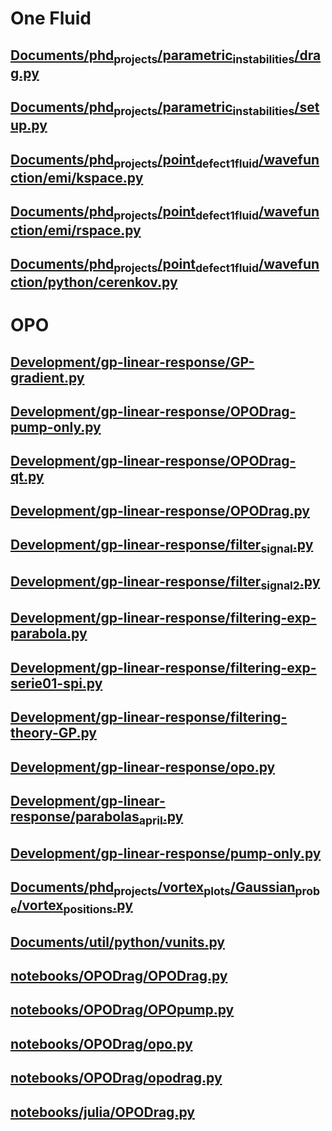 * One Fluid
** [[file:///home/berceanu/Documents/phd_projects/parametric_instabilities/drag.py][Documents/phd_projects/parametric_instabilities/drag.py]]
** [[file:///home/berceanu/Documents/phd_projects/parametric_instabilities/setup.py][Documents/phd_projects/parametric_instabilities/setup.py]]
** [[file:///home/berceanu/Documents/phd_projects/point_defect_1_fluid/wavefunction/emi/kspace.py][Documents/phd_projects/point_defect_1_fluid/wavefunction/emi/kspace.py]]
** [[file:///home/berceanu/Documents/phd_projects/point_defect_1_fluid/wavefunction/emi/rspace.py][Documents/phd_projects/point_defect_1_fluid/wavefunction/emi/rspace.py]]
** [[file:///home/berceanu/Documents/phd_projects/point_defect_1_fluid/wavefunction/python/cerenkov.py][Documents/phd_projects/point_defect_1_fluid/wavefunction/python/cerenkov.py]]
* OPO
** [[file:///home/berceanu/Development/gp-linear-response/GP-gradient.py][Development/gp-linear-response/GP-gradient.py]]
** [[file:///home/berceanu/Development/gp-linear-response/OPODrag-pump-only.py][Development/gp-linear-response/OPODrag-pump-only.py]]
** [[file:///home/berceanu/Development/gp-linear-response/OPODrag-qt.py][Development/gp-linear-response/OPODrag-qt.py]]
** [[file:///home/berceanu/Development/gp-linear-response/OPODrag.py][Development/gp-linear-response/OPODrag.py]]
** [[file:///home/berceanu/Development/gp-linear-response/filter_signal.py][Development/gp-linear-response/filter_signal.py]]
** [[file:///home/berceanu/Development/gp-linear-response/filter_signal_2.py][Development/gp-linear-response/filter_signal_2.py]]
** [[file:///home/berceanu/Development/gp-linear-response/filtering-exp-parabola.py][Development/gp-linear-response/filtering-exp-parabola.py]]
** [[file:///home/berceanu/Development/gp-linear-response/filtering-exp-serie01-spi.py][Development/gp-linear-response/filtering-exp-serie01-spi.py]]
** [[file:///home/berceanu/Development/gp-linear-response/filtering-theory-GP.py][Development/gp-linear-response/filtering-theory-GP.py]]
** [[file:///home/berceanu/Development/gp-linear-response/opo.py][Development/gp-linear-response/opo.py]]
** [[file:///home/berceanu/Development/gp-linear-response/parabolas_april.py][Development/gp-linear-response/parabolas_april.py]]
** [[file:///home/berceanu/Development/gp-linear-response/pump-only.py][Development/gp-linear-response/pump-only.py]]
** [[file:///home/berceanu/Documents/phd_projects/vortex_plots/Gaussian_probe/vortex_positions.py][Documents/phd_projects/vortex_plots/Gaussian_probe/vortex_positions.py]]
** [[file:///home/berceanu/Documents/util/python/vunits.py][Documents/util/python/vunits.py]]
** [[file:///home/berceanu/notebooks/OPODrag/OPODrag.py][notebooks/OPODrag/OPODrag.py]]
** [[file:///home/berceanu/notebooks/OPODrag/OPOpump.py][notebooks/OPODrag/OPOpump.py]]
** [[file:///home/berceanu/notebooks/OPODrag/opo.py][notebooks/OPODrag/opo.py]]
** [[file:///home/berceanu/notebooks/OPODrag/opodrag.py][notebooks/OPODrag/opodrag.py]]
** [[file:///home/berceanu/notebooks/julia/OPODrag.py][notebooks/julia/OPODrag.py]]
